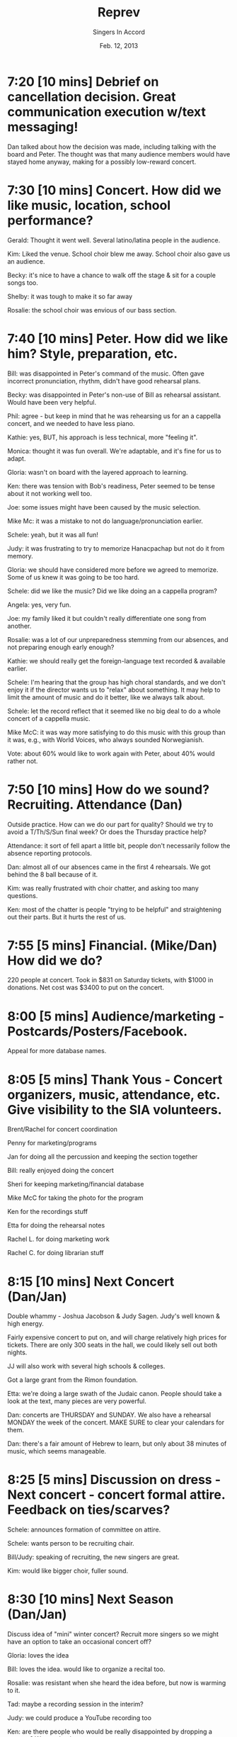 #+TITLE: Reprev
#+DATE: Feb. 12, 2013
#+AUTHOR: Singers In Accord
#+OPTIONS: toc:nil
#+LATEX_HEADER: \addtolength{\textwidth}{2in}
#+LATEX_HEADER: \addtolength{\hoffset}{-1in}

* 7:20 [10 mins]  Debrief on cancellation decision.  Great communication execution w/text messaging!

Dan talked about how the decision was made, including talking with the
board and Peter.  The thought was that many audience members would
have stayed home anyway, making for a possibly low-reward concert.

* 7:30 [10 mins] Concert.  How did we like music, location, school performance?

Gerald: Thought it went well.  Several latino/latina people in the
audience.

Kim: Liked the venue.  School choir blew me away.  School choir also
gave us an audience.

Becky: it's nice to have a chance to walk off the stage & sit for a
couple songs too.

Shelby: it was tough to make it so far away

Rosalie: the school choir was envious of our bass section.

* 7:40 [10 mins] Peter.  How did we like him?  Style, preparation, etc.

Bill: was disappointed in Peter's command of the music.  Often gave
incorrect pronunciation, rhythm, didn't have good rehearsal plans.

Becky: was disappointed in Peter's non-use of Bill as rehearsal
assistant.  Would have been very helpful.

Phil: agree - but keep in mind that he was rehearsing us for an a
cappella concert, and we needed to have less piano.

Kathie: yes, BUT, his approach is less technical, more "feeling it".

Monica: thought it was fun overall.  We're adaptable, and it's fine
for us to adapt.

Gloria: wasn't on board with the layered approach to learning.

Ken: there was tension with Bob's readiness, Peter seemed to be tense
about it not working well too.

Joe: some issues might have been caused by the music selection.

Mike Mc: it was a mistake to not do language/pronunciation earlier.

Schele: yeah, but it was all fun!

Judy: it was frustrating to try to memorize Hanacpachap but not do it
from memory.

Gloria: we should have considered more before we agreed to memorize.
Some of us knew it was going to be too hard.

Schele: did we like the music?  Did we like doing an a cappella
program?

Angela: yes, very fun.

Joe: my family liked it but couldn't really differentiate one song
from another.

Rosalie: was a lot of our unpreparedness stemming from our absences,
and not preparing enough early enough?

Kathie: we should really get the foreign-language text recorded &
available earlier.

Schele: I'm hearing that the group has high choral standards, and we
don't enjoy it if the director wants us to "relax" about something.
It may help to limit the amount of music and do it better, like we
always talk about.

Schele: let the record reflect that it seemed like no big deal to do a
whole concert of a cappella music.

Mike McC: it was way more satisfying to do this music with this group
than it was, e.g., with World Voices, who always sounded Norwegianish.

Vote: about 60% would like to work again with Peter, about 40% would
rather not.

* 7:50 [10 mins] How do we sound?  Recruiting.  Attendance (Dan)
   Outside practice. How can we do our part for quality?  Should we
   try to avoid a T/Th/S/Sun final week?  Or does the Thursday
   practice help?

Attendance: it sort of fell apart a little bit, people don't
necessarily follow the absence reporting protocols.

Dan: almost all of our absences came in the first 4 rehearsals.  We
got behind the 8 ball because of it.

Kim: was really frustrated with choir chatter, and asking too many questions.

Ken: most of the chatter is people "trying to be helpful" and
straightening out their parts.  But it hurts the rest of us.

* 7:55 [5 mins] Financial. (Mike/Dan) How did we do?

220 people at concert.  Took in $831 on Saturday tickets, with $1000
in donations.  Net cost was $3400 to put on the concert.

* 8:00 [5 mins] Audience/marketing - Postcards/Posters/Facebook.
   Appeal for more database names.

* 8:05 [5 mins] Thank Yous - Concert organizers, music, attendance, etc.  Give visibility to the SIA volunteers.

Brent/Rachel for concert coordination

Penny for marketing/programs

Jan for doing all the percussion and keeping the section together

Bill: really enjoyed doing the concert

Sheri for keeping marketing/financial database

Mike McC for taking the photo for the program

Ken for the recordings stuff

Etta for doing the rehearsal notes

Rachel L. for doing marketing work

Rachel C. for doing librarian stuff

* 8:15 [10 mins] Next Concert (Dan/Jan)

Double whammy - Joshua Jacobson & Judy Sagen.  Judy's well known &
high energy.

Fairly expensive concert to put on, and will charge relatively high
prices for tickets.  There are only 300 seats in the hall, we could
likely sell out both nights.

JJ will also work with several high schools & colleges.

Got a large grant from the Rimon foundation.

Etta: we're doing a large swath of the Judaic canon.  People should
take a look at the text, many pieces are very powerful.

Dan: concerts are THURSDAY and SUNDAY.  We also have a rehearsal
MONDAY the week of the concert.  MAKE SURE to clear your calendars for
them.

Dan: there's a fair amount of Hebrew to learn, but only about 38
minutes of music, which seems manageable.

* 8:25 [5 mins] Discussion on dress - Next concert - concert formal attire.  Feedback on ties/scarves?

Schele: announces formation of committee on attire.

Schele: wants person to be recruiting chair.

Bill/Judy: speaking of recruiting, the new singers are great.

Kim: would like bigger choir, fuller sound.

* 8:30 [10 mins] Next Season (Dan/Jan)

Discuss idea of "mini" winter concert?  Recruit more singers so we might have an option to take an occasional concert off?

Gloria: loves the idea

Bill: loves the idea.  would like to organize a recital too.

Rosalie: was resistant when she heard the idea before, but now is
warming to it.

Tad: maybe a recording session in the interim?

Judy: we could produce a YouTube recording too

Ken: are there people who would be really disappointed by dropping a
concert?  We need to hear now.

Kim: the idea is saved by doing interim projects

Dan T: does it limit our exposure in the community to only do 2
concerts?

Tad: Dan T. is about to be a father, by the way.

Rachel: would ease the burden on the marketing team

Shelby: we could take things on the road to cultural centers.

Gloria: audience burnout.
* 8:40 [5 mins] (Ken) iPad review

Ken showed how the ForScore app works on the iPad.

